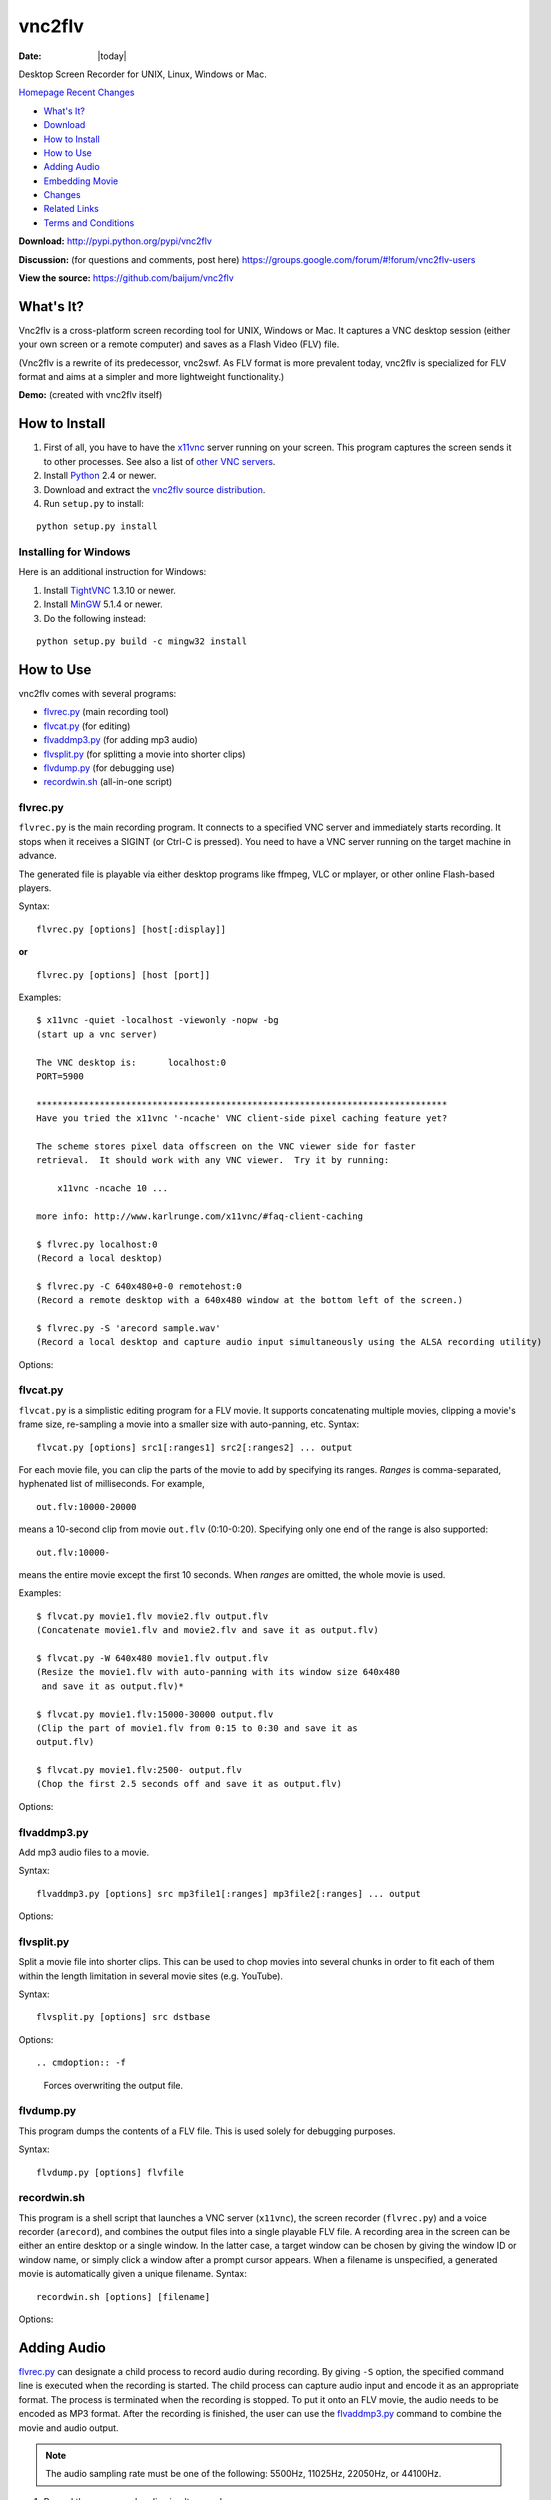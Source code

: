 -------
vnc2flv
-------

:Date: |today|

Desktop Screen Recorder for UNIX, Linux, Windows or Mac.

`Homepage`_   `Recent Changes`_

- `What's It?`_
- `Download`_
- `How to Install`_
- `How to Use`_
- `Adding Audio`_
- `Embedding Movie`_
- `Changes`_
- `Related Links`_
- `Terms and Conditions`_

**Download:**
http://pypi.python.org/pypi/vnc2flv


**Discussion:** (for questions and comments, post here)
https://groups.google.com/forum/#!forum/vnc2flv-users


**View the source:**
https://github.com/baijum/vnc2flv


What's It?
----------

Vnc2flv is a cross-platform screen recording tool for UNIX, Windows or Mac.
It captures a VNC desktop session (either your own screen or a remote
computer) and saves as a Flash Video (FLV) file.

(Vnc2flv is a rewrite of its predecessor, vnc2swf. As FLV format is more
prevalent today, vnc2flv is specialized for FLV format and aims at a simpler
and more lightweight functionality.)

**Demo:** (created with vnc2flv itself)

.. raw:: html

  <object width="425" height="344"><param name="movie" value="http://www.youtube.com/v/DcijI6EagYI&hl=en&fs=1&"></param><param name="allowFullScreen" value="true"></param><param name="allowscriptaccess" value="always"></param><embed src="http://www.youtube.com/v/DcijI6EagYI&hl=en&fs=1&" type="application/x-shockwave-flash" allowscriptaccess="always" allowfullscreen="true" width="425" height="344"></embed></object>


How to Install
--------------

1.  First of all, you have to have the `x11vnc`_ server running on your
    screen. This program captures the screen sends it to other processes. See
    also a list of `other VNC servers`_.
2.  Install `Python`_ 2.4 or newer.
3.  Download and extract the `vnc2flv source distribution
    <http://pypi.python.org/pypi/vnc2flv>`_.
4.  Run ``setup.py`` to install:

::

  python setup.py install


Installing for Windows
~~~~~~~~~~~~~~~~~~~~~~

Here is an additional instruction for Windows:

1.  Install `TightVNC`_ 1.3.10 or newer.
2.  Install `MinGW`_ 5.1.4 or newer.
3.  Do the following instead:

::

  python setup.py build -c mingw32 install


How to Use
----------

vnc2flv comes with several programs:

- `flvrec.py`_ (main recording tool)
- `flvcat.py`_ (for editing)
- `flvaddmp3.py`_ (for adding mp3 audio)
- `flvsplit.py`_ (for splitting a movie into shorter clips)
- `flvdump.py`_ (for debugging use)
- `recordwin.sh`_ (all-in-one script)


flvrec.py
~~~~~~~~~

``flvrec.py`` is the main recording program. It connects to a specified VNC
server and immediately starts recording. It stops when it receives a SIGINT
(or Ctrl-C is pressed). You need to have a VNC server running on the target
machine in advance.

The generated file is playable via either desktop programs like ffmpeg, VLC
or mplayer, or other online Flash-based players.

Syntax::

 flvrec.py [options] [host[:display]]

**or**

::

 flvrec.py [options] [host [port]]


Examples::

  $ x11vnc -quiet -localhost -viewonly -nopw -bg
  (start up a vnc server)
  
  The VNC desktop is:      localhost:0
  PORT=5900
  
  ******************************************************************************
  Have you tried the x11vnc '-ncache' VNC client-side pixel caching feature yet?
  
  The scheme stores pixel data offscreen on the VNC viewer side for faster
  retrieval.  It should work with any VNC viewer.  Try it by running:
  
      x11vnc -ncache 10 ...
  
  more info: http://www.karlrunge.com/x11vnc/#faq-client-caching
  
  $ flvrec.py localhost:0
  (Record a local desktop)
  
  $ flvrec.py -C 640x480+0-0 remotehost:0
  (Record a remote desktop with a 640x480 window at the bottom left of the screen.)
  
  $ flvrec.py -S 'arecord sample.wav'
  (Record a local desktop and capture audio input simultaneously using the ALSA recording utility)

Options:


.. cmdoption:: -o filename

    Specifies the output file name. By default, the output
    file is given with a unique name.

.. cmdoption:: -r fps

    Specifies the number of frames per second. (default: 15)

.. cmdoption:: -K keyframe

    Specifies the rate of key frames that is inserted in every
    this number of frames. (default: every 150 frames)

.. cmdoption:: -P pwdfile

    Specifies the password file for a vnc session.

.. cmdoption:: -N

    Suppress the appearance of mouse pointer in the video.

.. cmdoption:: -e encoding,encoding,...

    Specifies the vnc encoding methods. (default: raw)

.. cmdoption:: -B blocksize

    Specifies the block size. (default: 32)

.. cmdoption:: -C WxH{+|-}X{+|-}Y

    Specifies the clipping. (default: entire screen)

.. cmdoption:: -S commandline

    Starts a child process immediately after the recording
    is started. This process runs parallely with flvrec.py and can be used for
    recording audio. When the recording is stopped, a SIGINT is sent to the
    subprocess.

.. cmdoption:: -d

    Increases the debug level.


flvcat.py
~~~~~~~~~

``flvcat.py`` is a simplistic editing program for a FLV movie. It supports
concatenating multiple movies, clipping a movie's frame size, re-sampling a
movie into a smaller size with auto-panning, etc.
Syntax:

::

  flvcat.py [options] src1[:ranges1] src2[:ranges2] ... output

For each movie file, you can clip the parts of the movie to add by specifying
its ranges. *Ranges* is comma-separated, hyphenated list of milliseconds. For
example,

::

  out.flv:10000-20000

means a 10-second clip from movie ``out.flv`` (0:10-0:20). Specifying only
one end of the range is also supported::

  out.flv:10000-

means the entire movie except the first 10 seconds. When *ranges* are
omitted, the whole movie is used.

Examples::

  $ flvcat.py movie1.flv movie2.flv output.flv
  (Concatenate movie1.flv and movie2.flv and save it as output.flv)

  $ flvcat.py -W 640x480 movie1.flv output.flv
  (Resize the movie1.flv with auto-panning with its window size 640x480
   and save it as output.flv)*

  $ flvcat.py movie1.flv:15000-30000 output.flv
  (Clip the part of movie1.flv from 0:15 to 0:30 and save it as
  output.flv)

  $ flvcat.py movie1.flv:2500- output.flv
  (Chop the first 2.5 seconds off and save it as output.flv)


Options:

.. cmdoption:: -r fps

    Specifies the number of frames per second. (default: 15)

.. cmdoption:: -K keyframe

    Specifies the rate of key frames that is inserted in every
    this number of frames. (default: every 150 frames)

.. cmdoption:: -B blocksize

    Specifies the block size. (default: 32)

.. cmdoption:: -C WxH{+|-}X{+|-}Y

    Specifies the clipping. (default: entire frame)

.. cmdoption:: -W WxH

    Specifies the window size for auto panning. Auto panning tracks the
    changes in the screen and tries to focus on the active part of the screen.
    This helps reducing the movie screen size. (default: no auto panning)

.. cmdoption:: -S speed

    Specifies the speed of auto panning. (default: 60 frames)

.. cmdoption:: -f

    Forces overwriting the output file.


flvaddmp3.py
~~~~~~~~~~~~

Add mp3 audio files to a movie.

Syntax::

  flvaddmp3.py [options] src mp3file1[:ranges] mp3file2[:ranges] ... output


Options:

.. cmdoption:: -f

    Forces overwriting the output file.


flvsplit.py
~~~~~~~~~~~

Split a movie file into shorter clips. This can be used to chop movies into
several chunks in order to fit each of them within the length limitation in
several movie sites (e.g. YouTube).

Syntax::

  flvsplit.py [options] src dstbase


Options::

.. cmdoption:: -f

    Forces overwriting the output file.

.. cmdoption:: -r fps

    Specifies the number of frames per second. (default: 15)

.. cmdoption:: -K keyframe

    Specifies the rate of key frames that is inserted in every this number of frames.
    (default: every 150 frames)

.. cmdoption:: -B blocksize

    Specifies the block size. (default: 32)

.. cmdoption:: -D duration

    Specifies the maximum movie length in seconds. (default: 600)

.. cmdoption:: -P overlap

    Specifies the length of overlapping parts
    in consecutive clips in seconds. (default: 5)


flvdump.py
~~~~~~~~~~

This program dumps the contents of a FLV file. This is used solely for
debugging purposes.

Syntax::

  flvdump.py [options] flvfile


recordwin.sh
~~~~~~~~~~~~

This program is a shell script that launches a VNC server (``x11vnc``), the
screen recorder (``flvrec.py``) and a voice recorder (``arecord``), and
combines the output files into a single playable FLV file. A recording area
in the screen can be either an entire desktop or a single window. In the
latter case, a target window can be chosen by giving the window ID or window
name, or simply click a window after a prompt cursor appears. When a filename
is unspecified, a generated movie is automatically given a unique filename.
Syntax:

::

 recordwin.sh [options] [filename]


Options:

.. cmdoption:: -all

    Instructs to record an entire desktop.

.. cmdoption:: -name window_name

    Specifies the title of the target window.

.. cmdoption:: -id window_id

    Specifies the Window ID of the target window.

.. cmdoption:: -display display_name

    Specifies the name of the X11 screen where a VNC server is to be started.

Adding Audio
------------

`flvrec.py`_ can designate a child process to record audio during
recording. By giving ``-S`` option, the specified command line is executed
when the recording is started. The child process can capture audio input and
encode it as an appropriate format. The process is terminated when the
recording is stopped. To put it onto an FLV movie, the audio needs to be
encoded as MP3 format. After the recording is finished, the user can use the
`flvaddmp3.py`_ command to combine the movie and audio output.

.. note::

    The audio sampling rate must be one of the following: 5500Hz,
    11025Hz, 22050Hz, or 44100Hz.

1. Record the screen and audio simultaneously

::

  $ flvrec.py -S 'arecord -f cd out.wav'

2. Convert the WAV file into MP3

::

  $ lame out.wav out.mp3

3. Add the MP3 file to the movie

::

  $ flvaddmp3 out200908122312.flv out.mp3 final.flv


**or**

Just do this::

  $ recordwin.sh*


`recordwin.sh`_ is a script for making these tasks easy. It launches a
VNC server and automatically does the things described above.


Embedding Movie
---------------

Currently the following free/opensource embeddable movie players are known to
work with vnc2flv:

- `JW FLV Player`_
- `OS FLV`_
- `FLV Player`_


Changes
-------

- 2010/01/22: flvsplit.py added.
- 2009/11/14: SIGINT bug fixed.
- 2009/10/25: FLV metadata support.
- 2009/08/30: recordwin.sh script is added.
- 2009/08/24: Improved documentation.
- 2009/08/17: Synchronized audio recording support is added.
- 2009/08/02: various bugfixes. Command name changed: mp3add.py ->
  flvaddmp3.py.
- 2009/07/22: flvcat.py added.
- 2009/07/04: rfb protocol handling modified. (hopefully better auto-
  scrolling)
- 2009/07/02: mp3add.py and flvdump.py added.
- 2009/06/28: Initial release.


Related Links
-------------

-   VNC servers: `RealVNC`_, `TightVNC`_, `UltraVNC`_, `x11vnc`_
-   FLV players (desktop): `FFMpeg`_, `MPlayer`_, `VLC media player`_
-   FLV players (flash): `JW FLV Player`_, `OS FLV`_, `FLV Player`_
-   Flash players: `Adobe Flash Player`_, `GNU Gnash`_


Terms and Conditions
--------------------

Copyright (c) 2009 Yusuke Shinyama <yusuke at cs dot nyu dot edu>

Permission is hereby granted, free of charge, to any person obtaining a copy
of this software and associated documentation files (the "Software"), to deal
in the Software without restriction, including without limitation the rights
to use, copy, modify, merge, publish, distribute, sublicense, and/or sell
copies of the Software, and to permit persons to whom the Software is
furnished to do so, subject to the following conditions:

The above copyright notice and this permission notice shall be included in
all copies or substantial portions of the Software.

THE SOFTWARE IS PROVIDED "AS IS", WITHOUT WARRANTY OF ANY KIND, EXPRESS OR
IMPLIED, INCLUDING BUT NOT LIMITED TO THE WARRANTIES OF MERCHANTABILITY,
FITNESS FOR A PARTICULAR PURPOSE AND NONINFRINGEMENT. IN NO EVENT SHALL THE
AUTHORS OR COPYRIGHT HOLDERS BE LIABLE FOR ANY CLAIM, DAMAGES OR OTHER
LIABILITY, WHETHER IN AN ACTION OF CONTRACT, TORT OR OTHERWISE, ARISING FROM,
OUT OF OR IN CONNECTION WITH THE SOFTWARE OR THE USE OR OTHER DEALINGS IN THE
SOFTWARE.

.. _Homepage: http://www.unixuser.org/~euske/python/vnc2flv/index.html
.. _Recent Changes: #changes
.. _What's It?: #intro
.. _Download: #source
.. _How to Install: #install
.. _How to Use: #usage
.. _Adding Audio: #addaudio
.. _Embedding Movie: #embed
.. _Related Links: #related
.. _Terms and Conditions: #license
.. _ http://pypi.python.org/pypi/vnc2flv/ :
    http://pypi.python.org/pypi/vnc2flv/
.. _ http://groups.google.com/group/vnc2flv-users/ :
    http://groups.google.com/group/vnc2flv-users/
.. _ http://code.google.com/p/vnc2flv/source/browse/trunk/vnc2flv :
    http://code.google.com/p/vnc2flv/source/browse/trunk/vnc2flv
.. _x11vnc: http://www.karlrunge.com/x11vnc/
.. _other VNC servers: #server
.. _Python: http://www.python.org/download/
.. _TightVNC: http://www.tightvnc.com/
.. _MinGW: http://www.mingw.org/
.. _flvrec.py: #flvrec.py
.. _flvcat.py: #flvcat.py
.. _flvaddmp3.py: #flvaddmp3.py
.. _flvsplit.py: #flvsplit.py
.. _flvdump.py: #flvdump.py
.. _recordwin.sh: #recordwin.sh
.. _JW FLV Player: http://www.longtailvideo.com/players/jw-flv-player/
.. _OS FLV: http://www.osflv.com/
.. _FLV Player: http://flv-player.net/
.. _RealVNC: http://www.realvnc.com/
.. _UltraVNC: http://ultravnc.sourceforge.net/
.. _FFMpeg: http://ffmpeg.org/
.. _MPlayer: http://www.mplayerhq.hu/
.. _VLC media player: http://www.videolan.org/vlc/
.. _Adobe Flash Player: http://www.adobe.com/products/flashplayer/
.. _GNU Gnash: http://www.gnashdev.org/
